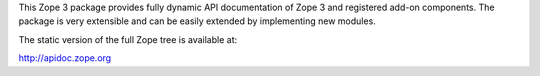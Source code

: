 This Zope 3 package provides fully dynamic API documentation of Zope 3 and
registered add-on components. The package is very extensible and can be easily
extended by implementing new modules.

The static version of the full Zope tree is available at:

http://apidoc.zope.org
